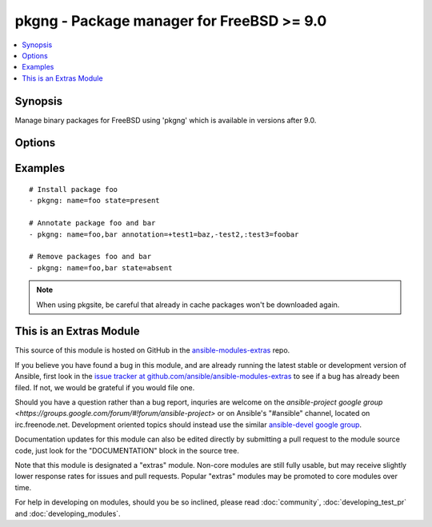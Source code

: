 .. _pkgng:


pkgng - Package manager for FreeBSD >= 9.0
++++++++++++++++++++++++++++++++++++++++++

.. contents::
   :local:
   :depth: 1



Synopsis
--------

.. versionadded:: 1.2

Manage binary packages for FreeBSD using 'pkgng' which is available in versions after 9.0.

Options
-------

.. raw:: html

    <table border=1 cellpadding=4>
    <tr>
    <th class="head">parameter</th>
    <th class="head">required</th>
    <th class="head">default</th>
    <th class="head">choices</th>
    <th class="head">comments</th>
    </tr>
            <tr>
    <td>annotation</td>
    <td>no</td>
    <td></td>
        <td><ul></ul></td>
        <td>a comma-separated list of keyvalue-pairs of the form &lt;+/-/:&gt;&lt;key&gt;[=&lt;value&gt;]. A '+' denotes adding an annotation, a '-' denotes removing an annotation, and ':' denotes modifying an annotation. If setting or modifying annotations, a value must be provided. (added in Ansible 1.6)</td>
    </tr>
            <tr>
    <td>cached</td>
    <td>no</td>
    <td></td>
        <td><ul><li>yes</li><li>no</li></ul></td>
        <td>use local package base or try to fetch an updated one</td>
    </tr>
            <tr>
    <td>name</td>
    <td>yes</td>
    <td></td>
        <td><ul></ul></td>
        <td>name of package to install/remove</td>
    </tr>
            <tr>
    <td>pkgsite</td>
    <td>no</td>
    <td></td>
        <td><ul></ul></td>
        <td>for pkgng versions before 1.1.4, specify packagesite to use for downloading packages, if not specified, use settings from /usr/local/etc/pkg.conf for newer pkgng versions, specify a the name of a repository configured in /usr/local/etc/pkg/repos</td>
    </tr>
            <tr>
    <td>state</td>
    <td>no</td>
    <td>present</td>
        <td><ul><li>present</li><li>absent</li></ul></td>
        <td>state of the package</td>
    </tr>
        </table>


Examples
--------

.. raw:: html

    <br/>


::

    # Install package foo
    - pkgng: name=foo state=present
    
    # Annotate package foo and bar
    - pkgng: name=foo,bar annotation=+test1=baz,-test2,:test3=foobar
    
    # Remove packages foo and bar 
    - pkgng: name=foo,bar state=absent

.. note:: When using pkgsite, be careful that already in cache packages won't be downloaded again.


    
This is an Extras Module
------------------------

This source of this module is hosted on GitHub in the `ansible-modules-extras <http://github.com/ansible/ansible-modules-extras>`_ repo.
  
If you believe you have found a bug in this module, and are already running the latest stable or development version of Ansible, first look in the `issue tracker at github.com/ansible/ansible-modules-extras <http://github.com/ansible/ansible-modules-extras>`_ to see if a bug has already been filed.  If not, we would be grateful if you would file one.

Should you have a question rather than a bug report, inquries are welcome on the `ansible-project google group <https://groups.google.com/forum/#!forum/ansible-project>` or on Ansible's "#ansible" channel, located on irc.freenode.net.   Development oriented topics should instead use the similar `ansible-devel google group <https://groups.google.com/forum/#!forum/ansible-project>`_.

Documentation updates for this module can also be edited directly by submitting a pull request to the module source code, just look for the "DOCUMENTATION" block in the source tree.

Note that this module is designated a "extras" module.  Non-core modules are still fully usable, but may receive slightly lower response rates for issues and pull requests.
Popular "extras" modules may be promoted to core modules over time.

    
For help in developing on modules, should you be so inclined, please read :doc:`community`, :doc:`developing_test_pr` and :doc:`developing_modules`.

